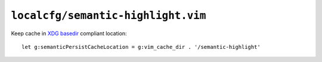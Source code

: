 ``localcfg/semantic-highlight.vim``
===================================

Keep cache in `XDG basedir`_ compliant location::

    let g:semanticPersistCacheLocation = g:vim_cache_dir . '/semantic-highlight'

.. _XDG basedir: http://standards.freedesktop.org/basedir-spec/basedir-spec-latest.html
